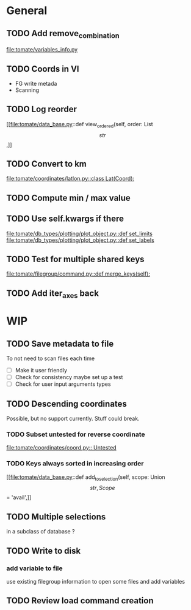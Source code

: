 * General
** TODO Add remove_combination
file:tomate/variables_info.py

** TODO Coords in VI
- FG write metada
- Scanning

** TODO Log reorder
[[file:tomate/data_base.py::def view_ordered(self, order: List\[str\],]]

** TODO Convert to km
[[file:tomate/coordinates/latlon.py::class Lat(Coord):]]

** TODO Compute min / max value

** TODO Use self.kwargs if there
[[file:tomate/db_types/plotting/plot_object.py::def set_limits]]
[[file:tomate/db_types/plotting/plot_object.py::def set_labels]]

** TODO Test for multiple shared keys
[[file:tomate/filegroup/command.py::def merge_keys(self):]]

** TODO Add iter_axes back

* WIP

** TODO Save metadata to file
To not need to scan files each time
- [ ] Make it user friendly
- [ ] Check for consistency
  maybe set up a test
- [ ] Check for user input arguments types

** TODO Descending coordinates
Possible, but no support currently. Stuff could break.

*** TODO Subset untested for reverse coordinate
[[file:tomate/coordinates/coord.py:: Untested]]

*** TODO Keys always sorted in increasing order
[[file:tomate/data_base.py::def add_to_selection(self, scope: Union\[str, Scope\] = 'avail',]]

** TODO Multiple selections
in a subclass of database ?

** TODO Write to disk
*** add variable to file
use existing filegroup information to open some files and add variables

** TODO Review load command creation
